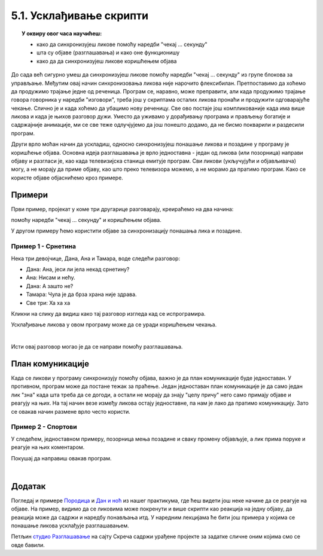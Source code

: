 
~~~~~~~~~~~~~~~~~~~~~~~~
5.1. Усклађивање скрипти
~~~~~~~~~~~~~~~~~~~~~~~~

.. topic:: У оквиру овог часа научићеш:

    - како да синхронизујеш ликове помоћу наредби "чекај ... секунду"
    - шта су објаве (разглашавања) и како оне функционишу
    - како да да синхронизујеш ликове коришћењем објава

.. |kad_primim|      image:: ../../_images/S3_opste/kad_primim.png
.. |razglasi|        image:: ../../_images/S3_opste/razglasi.png
.. |razglasi_cekaj|  image:: ../../_images/S3_opste/razglasi_cekaj.png



До сада већ сигурно умеш да синхронизујеш ликове помоћу наредби "чекај ... секунду" из групе блокова за управљање. Међутим овај начин синхронизовања ликова није нарочито флексибилан. Претпоставимо да хоћемо да продужимо трајање једне од реченица. Програм се, наравно, може преправити, али када продужимо трајање говора говорника у наредби "изговори", треба још у скриптама осталих ликова пронаћи и продужити одговарајуће чекање. Слично је и када хоћемо да убацимо нову реченицу. Све ово постаје још компликованије када има више ликова и када је њихов разговор дужи. Уместо да уживамо у дорађивању програма и прављењу богатије и садржајније анимације, ми се све теже одлучјујемо да још понешто додамо, да не бисмо покварили и раздесили програм.

Други врло моћан начин да ускладиш, односно синхронизујеш понашање ликова и позадине у програму је коришћење објава. Основна идеја разглашавања је врло једноставна - један од ликова (или позорница) направи објаву и разгласи је, као када телевизијска станица емитује програм. Сви ликови (укључујући и објављивача) могу, а не морају да приме објаву, као што преко телевизора можемо, а не морамо да пратимо програм. Како се користе објаве објаснићемо кроз примере.


Примери
-------

Први пример, пројекат у коме три другарице разговарају, креираћемо на два начина: 

помоћу наредби "чекај ... секунду" и коришћењем објава.

У другом примеру ћемо користити објаве за синхронизацију понашања лика и позадине.

Пример 1 - Срнетина
'''''''''''''''''''

Нека три девојчице, Дана, Ана и Тамара, воде следећи разговор:

- Дана: Ана, јеси ли јела некад срнетину?
- Ана: Нисам и нећу.
- Дана: А зашто не?
- Тамара: Чула је да брза храна није здрава.
- Све три: Ха ха ха


Кликни на слику да видиш како тај разговор изгледа кад се испрограмира.


.. raw:: html

   <div style="text-align: center">
   <iframe src="https://scratch.mit.edu/projects/416420869/embed" allowtransparency="true" width="485" height="402" frameborder="0" scrolling="no"  allowfullscreen>
   </iframe>
   </div>

Усклађивање ликова у овом програму може да се уради коришћењем чекања. 

.. reveal:: zadatak_sakrivanje_razgovor_cekanje
    :showtitle: Упутство
    :hidetitle: Сакриј упутство


    Разговор можемо да прикажемо у табели, додељујући успут трајање свакој реченици:

    .. csv-table::
       :header: "Трајање", "Дана", "Ана", "Тамара"
       :widths: 15, 35, 15, 35
       :align: left

       "2 секунде", "**Ана, јеси ли јела некад срнетину?**", *чека*, *чека*
       "2 секунде", *чека*, **Нисам и нећу.**, *чека*
       "2 секунде", **А зашто не?**, *чека*, *чека*
       "3 секунде", *чека*, *чека*, **Чула је да брза храна није здрава.**
       "заувек", **Ха ха ха**, **Ха ха ха**, **Ха ха ха**
   
    Сада се скрипта за сваку девојчицу лако саставља на основу њене колоне у табели. Да би скрипте биле једноставније, трајања узастопних чекања смо сабрали и представили једном наредбом чекања.

    .. image:: ../../_images/S3_05_sinhronizacija/SrnetinaCekanje_Dana.jpg
        :width: 500px
        :align: center

    .. image:: ../../_images/S3_05_sinhronizacija/SrnetinaCekanje_Ana.jpg
        :width: 500px
        :align: center

    .. image:: ../../_images/S3_05_sinhronizacija/SrnetinaCekanje_Tamara.jpg
        :width: 500px
        :align: center

|

Исти овај разговор могао је да се направи помоћу разглашавања. 

.. reveal:: zadatak_sakrivanje_razgovor_objave
    :showtitle: Упутство
    :hidetitle: Сакриј упутство


    Ево како се праве објаве: у групи блокова "догађаји" изаберемо блок |razglasi| и поставимо га у скрипту. У поље блока уместо "порука1" упишемо текст који желимо. То ће бити име наше објаве.

    .. image:: ../../_images/S3_05_sinhronizacija/RazglasavanjeMeni.jpg
        :width: 375px
        :align: center

    |

    Блок |kad_primim| можемо да користимо и да бисмо синхронизовали скрипте једног лика између себе, али обично га користимо да бисмо ускладили понашање више ликова. У блоку |kad_primim| треба да изаберемо неку од до сада дефинисаних објава, а затим испод тог блока додамо наредбе које треба извршити када изабрана објава буде разглашена.

    За овај пример то је све што нам треба. Погледајмо скрипте за сваку од девојчица и у верзији када се користе објаве.

    .. image:: ../../_images/S3_05_sinhronizacija/SrnetinaObjave_Dana.jpg
        :width: 500px
        :align: center

    |

    .. image:: ../../_images/S3_05_sinhronizacija/SrnetinaObjave_Ana.jpg
        :width: 500px
        :align: center

    |

    .. image:: ../../_images/S3_05_sinhronizacija/SrnetinaObjave_Tamara.jpg
        :width: 500px
        :align: center

    |

    У овом случају, преправљање трајања појединих стања би било знатно једноставније - довољно је изменити програм на само једном месту.

План комуникације
-----------------

Када се ликови у програму синхронизују помоћу објава, важно је да план комуникације буде једноставан. У противном, програм може да постане тежак за праћење. Један једноставан план комуникације је да само један лик "зна" када шта треба да се догоди, а остали не морају да знају "целу причу" него само примају објаве и реагују на њих. На тај начин везе између ликова остају једноставне, па нам је лако да пратимо комуникацију. Зато се овакав начин размене врло често користи.


Пример 2 - Спортови
'''''''''''''''''''

У следећем, једноставном примеру, позорница мења позадине и сваку промену објављује, а лик прима поруке и реагује на њих коментаром.

.. raw:: html

   <div style="text-align: center">
   <iframe src="https://scratch.mit.edu/projects/416418651/embed" allowtransparency="true" width="485" height="402" frameborder="0" scrolling="no"  allowfullscreen>
   </iframe>
   </div>

Покушај да направиш овакав програм.


.. reveal:: zadatak_sakrivanje_razgovor_sportovi
    :showtitle: Упутство
    :hidetitle: Сакриј упутство


    Скрипта позорнице изгледа овако:

    .. image:: ../../_images/S3_05_sinhronizacija/Sportovi_Pozornica.jpg
        :width: 250px
        :align: center

    |

    Видимо да није неопходно да у скрипти позорнице кажемо колико треба да се чека да би се завршила реакција дечака. Довољно је да уместо блока |razglasi| употребимо блок |razglasi_cekaj|. Ово је последњи од три блока који су у вези са разглашавањем (два смо користили и у претходном примеру). Када користимо овај блок, рачунар неће наставити са извршавањем скрипте позорнице док се све реакције на објаву не заврше. Овде постоји само једна реакција, али и да их је више, све би биле сачекане. У случају да скрипте реакције такође нешто разглашавају и чекају, полазна скрипта би, наравно, сачекала заједно са њима. Захваљујући овако организованом сачекивању, све тече по реду и следећа позадина се појављује тек када се заврши скрипта реакције дечака.

    Погледајмо и скрипту дечака:

    .. image:: ../../_images/S3_05_sinhronizacija/Sportovi_Lik.jpg
        :width: 420px
        :align: center

    Примећујемо да ни "дечак не мора да зна" када ће се која позадина појавити. Што се њега тиче, позорница је могла да поставља позадине било којим редом, па и да их понавља, а скрипте којима дечак реагује на објаве не би морале због тога уопште да се мењају.

    У овом примеру скрипте позорнице и дечака нису независне, оне сарађују путем објава. Међутим, ове скрипте нису ни превише повезане: позорница не зна ништа о томе како дечак реагује на објаве (могао је и да се шета по слици или ради нешто друго), ни колико те реакције трају; са друге стране, дечак не зна када ће која објава да се догоди, а то му није ни потребно да би реаговао. Овом лабавом повезаношћу позорнице и дечака добијамо програм који је лакше преправљати, уколико пожелимо да га мењамо.

|

Додатак
-------

Погледај и примере 
`Породица <https://petlja.org/biblioteka/r/lekcije/scratch3-praktikum/scratch3-kornjaca-grafika#id6>`_
и `Дан и ноћ <https://petlja.org/biblioteka/r/lekcije/scratch3-praktikum/scratch3-grananje#id4>`_
из нашег практикума, где ћеш видети још неке начине да се реагује на објаве. На пример, видимо да се ликовима може покренути и више скрипти као реакција на једну објаву, да реакција може да садржи и наредбу понављања итд. У наредним лекцијама ће бити још примера у којима се понашање ликова усклађује разглашавањем.


Петљин `студио Разглашавање <https://scratch.mit.edu/studios/27294857>`_ на сајту Скреча садржи урађене пројекте за задатке сличне оним којима смо се овде бавили.
